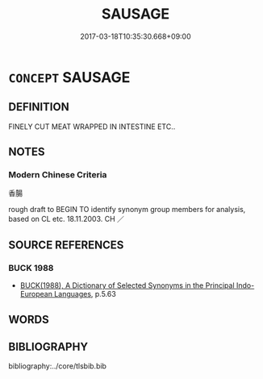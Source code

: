 # -*- mode: mandoku-tls-view -*-
#+TITLE: SAUSAGE
#+DATE: 2017-03-18T10:35:30.668+09:00        
#+STARTUP: content
* =CONCEPT= SAUSAGE
:PROPERTIES:
:CUSTOM_ID: uuid-7a610f58-fdda-4f7a-8a57-1ced53a2e688
:TR_ZH: 香腸
:END:
** DEFINITION

FINELY CUT MEAT WRAPPED IN INTESTINE ETC..

** NOTES

*** Modern Chinese Criteria
香腸

rough draft to BEGIN TO identify synonym group members for analysis, based on CL etc. 18.11.2003. CH ／

** SOURCE REFERENCES
*** BUCK 1988
 - [[cite:BUCK-1988][BUCK(1988), A Dictionary of Selected Synonyms in the Principal Indo-European Languages]], p.5.63

** WORDS
   :PROPERTIES:
   :VISIBILITY: children
   :END:
** BIBLIOGRAPHY
bibliography:../core/tlsbib.bib
